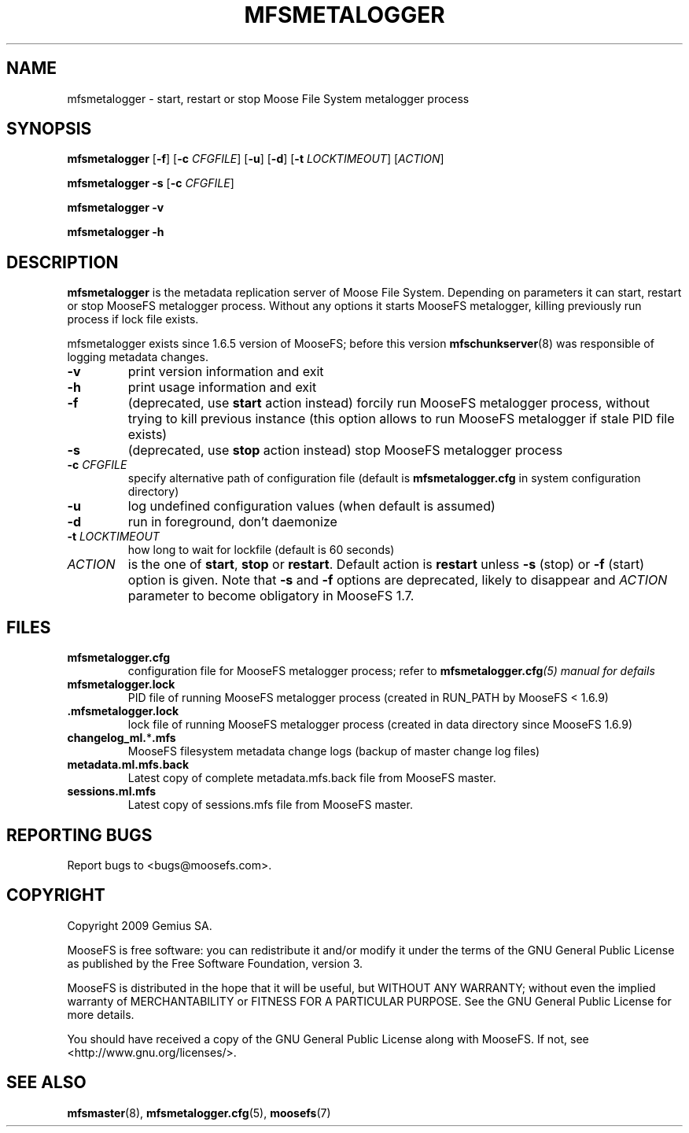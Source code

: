 .TH MFSMETALOGGER "8" "November 2009" "MooseFS 1.6.9"
.SH NAME
mfsmetalogger \- start, restart or stop Moose File System metalogger process
.SH SYNOPSIS
.B mfsmetalogger
[\fB\-f\fP]
[\fB\-c\fP \fICFGFILE\fP] [\fB\-u\fP]
[\fB\-d\fP]
[\fB\-t\fP\fI LOCKTIMEOUT\fP]
[\fIACTION\fP]
.PP
.B mfsmetalogger \-s
[\fB\-c\fP \fICFGFILE\fP]
.PP
.B mfsmetalogger \-v
.PP
.B mfsmetalogger \-h
.SH DESCRIPTION
.PP
\fBmfsmetalogger\fP is the metadata replication server of Moose File System.
Depending on parameters it can start, restart or stop MooseFS metalogger process.
Without any options it starts MooseFS metalogger, killing previously run process
if lock file exists.
.PP
mfsmetalogger exists since 1.6.5 version of MooseFS; before this version
\fBmfschunkserver\fP\|(8) was responsible of logging metadata changes.
.TP
\fB\-v\fP
print version information and exit
.TP
\fB\-h\fP
print usage information and exit
.TP
\fB\-f\fP
(deprecated, use \fBstart\fP action instead)
forcily run MooseFS metalogger process, without trying to kill previous instance
(this option allows to run MooseFS metalogger if stale PID file exists)
.TP
\fB\-s\fP
(deprecated, use \fBstop\fP action instead)
stop MooseFS metalogger process
.TP
\fB\-c\fP \fICFGFILE\fP
specify alternative path of configuration file (default is
\fBmfsmetalogger.cfg\fP in system configuration directory)
.TP
\fB\-u\fP
log undefined configuration values (when default is assumed)
.TP
\fB\-d\fP
run in foreground, don't daemonize
.TP
\fB\-t\fP \fILOCKTIMEOUT\fP
how long to wait for lockfile (default is 60 seconds)
.TP
\fIACTION\fP
is the one of \fBstart\fP, \fBstop\fP or \fBrestart\fP. Default action is
\fBrestart\fP unless \fB\-s\fP (stop) or \fB\-f\fP (start) option is given.
Note that \fB\-s\fP and \fB\-f\fP options are deprecated, likely to disappear
and \fIACTION\fP parameter to become obligatory in MooseFS 1.7.
.SH FILES
.TP
\fBmfsmetalogger.cfg\fP
configuration file for MooseFS metalogger process; refer to
\fBmfsmetalogger.cfg\fI\|(5) manual for defails
.TP
\fBmfsmetalogger.lock\fP
PID file of running MooseFS metalogger process
(created in RUN_PATH by MooseFS < 1.6.9)
.TP
\fB.mfsmetalogger.lock\fP
lock file of running MooseFS metalogger process
(created in data directory since MooseFS 1.6.9)
.TP
\fBchangelog_ml.\fP*\fB.mfs\fP
MooseFS filesystem metadata change logs (backup of master change log files)
.TP
\fBmetadata.ml.mfs.back\fP
Latest copy of complete metadata.mfs.back file from MooseFS master.
.TP
\fBsessions.ml.mfs\fP
Latest copy of sessions.mfs file from MooseFS master.
.SH "REPORTING BUGS"
Report bugs to <bugs@moosefs.com>.
.SH COPYRIGHT
Copyright 2009 Gemius SA.

MooseFS is free software: you can redistribute it and/or modify
it under the terms of the GNU General Public License as published by
the Free Software Foundation, version 3.

MooseFS is distributed in the hope that it will be useful,
but WITHOUT ANY WARRANTY; without even the implied warranty of
MERCHANTABILITY or FITNESS FOR A PARTICULAR PURPOSE.  See the
GNU General Public License for more details.

You should have received a copy of the GNU General Public License
along with MooseFS.  If not, see <http://www.gnu.org/licenses/>.
.SH "SEE ALSO"
.BR mfsmaster (8),
.BR mfsmetalogger.cfg (5),
.BR moosefs (7)
